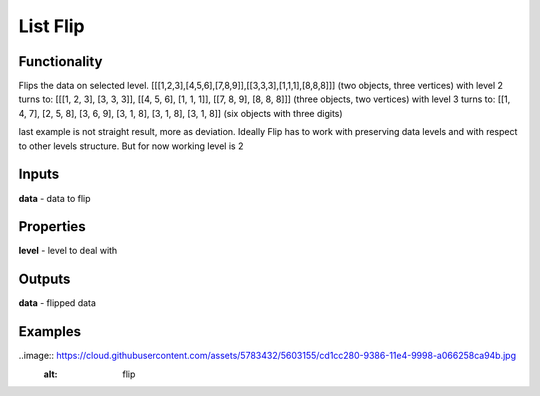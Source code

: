 List Flip
=========

Functionality
-------------

Flips the data on selected level.
[[[1,2,3],[4,5,6],[7,8,9]],[[3,3,3],[1,1,1],[8,8,8]]] (two objects, three vertices)
with level 2 turns to:
[[[1, 2, 3], [3, 3, 3]], [[4, 5, 6], [1, 1, 1]], [[7, 8, 9], [8, 8, 8]]] (three objects, two vertices)
with level 3 turns to:
[[1, 4, 7], [2, 5, 8], [3, 6, 9], [3, 1, 8], [3, 1, 8], [3, 1, 8]] (six objects with three digits)

last example is not straight result, more as deviation.
Ideally Flip has to work with preserving data levels and with respect to other levels structure.
But for now working level is 2

Inputs
------

**data** - data to flip

Properties
----------

**level** - level to deal with

Outputs
-------

**data** - flipped data

Examples
--------

..image:: https://cloud.githubusercontent.com/assets/5783432/5603155/cd1cc280-9386-11e4-9998-a066258ca94b.jpg
  :alt: flip